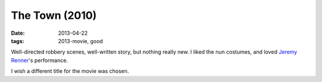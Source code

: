 The Town (2010)
===============

:date: 2013-04-22
:tags: 2013-movie, good


Well-directed robbery scenes, well-written story, but nothing really new.
I liked the nun costumes, and loved `Jeremy Renner`__'s performance.

I wish a different title for the movie was chosen.


__ http://en.wikipedia.org/wiki/Jeremy_Renner

